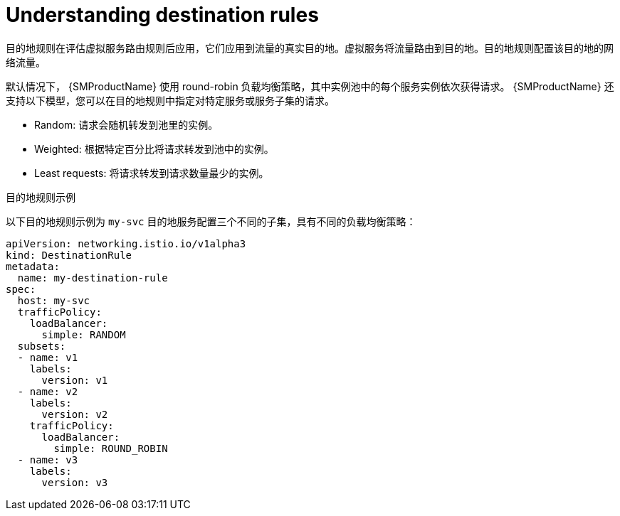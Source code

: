 // Module included in the following assemblies:
//
// * service_mesh/v1x/ossm-traffic-manage.adoc
// * service_mesh/v2x/ossm-traffic-manage.adoc

:_content-type: CONCEPT
[id="ossm-routing-destination-rules_{context}"]
= Understanding destination rules

目的地规则在评估虚拟服务路由规则后应用，它们应用到流量的真实目的地。虚拟服务将流量路由到目的地。目的地规则配置该目的地的网络流量。

默认情况下， {SMProductName} 使用 round-robin 负载均衡策略，其中实例池中的每个服务实例依次获得请求。 {SMProductName} 还支持以下模型，您可以在目的地规则中指定对特定服务或服务子集的请求。

* Random: 请求会随机转发到池里的实例。
* Weighted: 根据特定百分比将请求转发到池中的实例。
* Least requests: 将请求转发到请求数量最少的实例。

.目的地规则示例

以下目的地规则示例为 `my-svc` 目的地服务配置三个不同的子集，具有不同的负载均衡策略：

[source,yaml]
----
apiVersion: networking.istio.io/v1alpha3
kind: DestinationRule
metadata:
  name: my-destination-rule
spec:
  host: my-svc
  trafficPolicy:
    loadBalancer:
      simple: RANDOM
  subsets:
  - name: v1
    labels:
      version: v1
  - name: v2
    labels:
      version: v2
    trafficPolicy:
      loadBalancer:
        simple: ROUND_ROBIN
  - name: v3
    labels:
      version: v3
----
